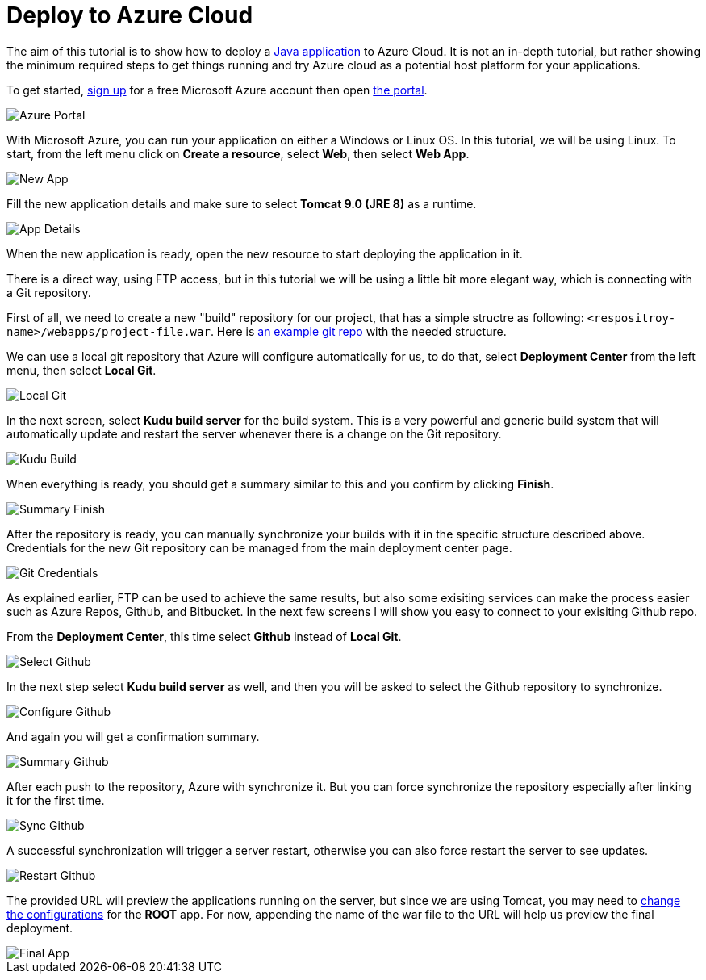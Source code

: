 = Deploy to Azure Cloud

:title: Deploy to Azure Cloud
:authors: amahdy
:type: text
:tags: backend, cloud, deploy
:description: Learn how to deploy Java app to Azure cloud
:repo:
:linkattrs:
:imagesdir: ./images

The aim of this tutorial is to show how to deploy a https://vaadin.com/start/latest/simple-ui[Java application] to Azure Cloud. It is not an in-depth tutorial, but rather showing the minimum required steps to get things running and try Azure cloud as a potential host platform for your applications.

To get started, https://signup.azure.com[sign up] for a free Microsoft Azure account then open https://portal.azure.com[the portal].

image::portal.png[Azure Portal]

With Microsoft Azure, you can run your application on either a Windows or Linux OS. In this tutorial, we will be using Linux. To start, from the left menu click on *Create a resource*, select *Web*, then select *Web App*.

image::app-new.png[New App]

Fill the new application details and make sure to select *Tomcat 9.0 (JRE 8)* as a runtime.

image::app-details.png[App Details]

When the new application is ready, open the new resource to start deploying the application in it.

There is a direct way, using FTP access, but in this tutorial we will be using a little bit more elegant way, which is connecting with a Git repository.

First of all, we need to create a new "build" repository for our project, that has a simple structre as following: `<respositroy-name>/webapps/project-file.war`. Here is https://github.com/amahdy/vaadin-demo-deployed[an example git repo] with the needed structure.

We can use a local git repository that Azure will configure automatically for us, to do that, select *Deployment Center* from the left menu, then select *Local Git*.

image::localgit-select.png[Local Git]

In the next screen, select *Kudu build server* for the build system. This is a very powerful and generic build system that will automatically update and restart the server whenever there is a change on the Git repository.

image::localgit-build.png[Kudu Build]

When everything is ready, you should get a summary similar to this and you confirm by clicking *Finish*.

image::localgit-summary.png[Summary Finish]

After the repository is ready, you can manually synchronize your builds with it in the specific structure described above. Credentials for the new Git repository can be managed from the main deployment center page.

image::localgit-credentials.png[Git Credentials]

As explained earlier, FTP can be used to achieve the same results, but also some exisiting services can make the process easier such as Azure Repos, Github, and Bitbucket. In the next few screens I will show you easy to connect to your exisiting Github repo.

From the *Deployment Center*, this time select *Github* instead of *Local Git*.

image::git-select.png[Select Github]

In the next step select *Kudu build server* as well, and then you will be asked to select the Github repository to synchronize.

image::git-configure.png[Configure Github]

And again you will get a confirmation summary.

image::git-finish.png[Summary Github]

After each push to the repository, Azure with synchronize it. But you can force synchronize the repository especially after linking it for the first time.

image::git-sync.png[Sync Github]

A successful synchronization will trigger a server restart, otherwise you can also force restart the server to see updates.

image::git-restart.png[Restart Github]

The provided URL will preview the applications running on the server, but since we are using Tomcat, you may need to https://tomcat.apache.org/tomcat-8.0-doc/config/context.html[change the configurations] for the *ROOT* app. For now, appending the name of the war file to the URL will help us preview the final deployment.

image::final-app.png[Final App]